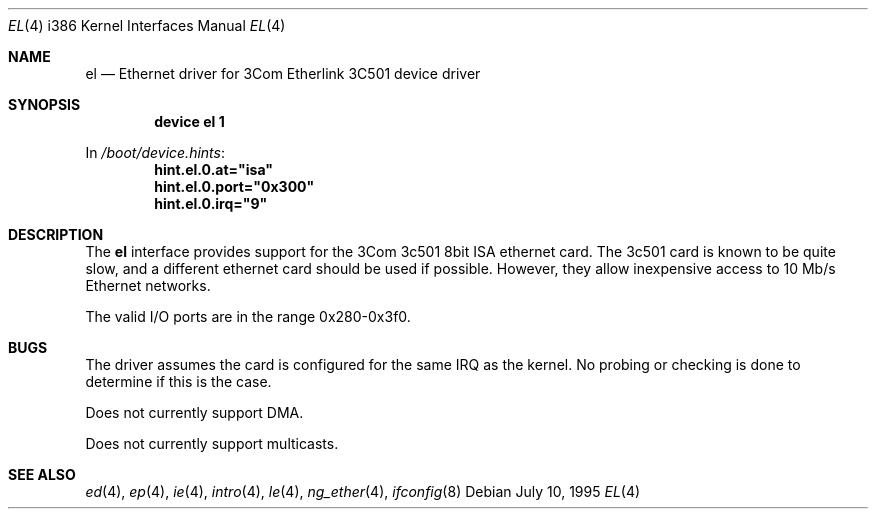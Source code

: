 .\"
.\" Copyright (c) 1994 James A. Jegers
.\" All rights reserved.
.\"
.\" Redistribution and use in source and binary forms, with or without
.\" modification, are permitted provided that the following conditions
.\" are met:
.\" 1. Redistributions of source code must retain the above copyright
.\"    notice, this list of conditions and the following disclaimer.
.\" 2. The name of the author may not be used to endorse or promote products
.\"    derived from this software without specific prior written permission
.\"
.\" THIS SOFTWARE IS PROVIDED BY THE AUTHOR ``AS IS'' AND ANY EXPRESS OR
.\" IMPLIED WARRANTIES, INCLUDING, BUT NOT LIMITED TO, THE IMPLIED WARRANTIES
.\" OF MERCHANTABILITY AND FITNESS FOR A PARTICULAR PURPOSE ARE DISCLAIMED.
.\" IN NO EVENT SHALL THE AUTHOR BE LIABLE FOR ANY DIRECT, INDIRECT,
.\" INCIDENTAL, SPECIAL, EXEMPLARY, OR CONSEQUENTIAL DAMAGES (INCLUDING, BUT
.\" NOT LIMITED TO, PROCUREMENT OF SUBSTITUTE GOODS OR SERVICES; LOSS OF USE,
.\" DATA, OR PROFITS; OR BUSINESS INTERRUPTION) HOWEVER CAUSED AND ON ANY
.\" THEORY OF LIABILITY, WHETHER IN CONTRACT, STRICT LIABILITY, OR TORT
.\" (INCLUDING NEGLIGENCE OR OTHERWISE) ARISING IN ANY WAY OUT OF THE USE OF
.\" THIS SOFTWARE, EVEN IF ADVISED OF THE POSSIBILITY OF SUCH DAMAGE.
.\"
.\" $FreeBSD: src/share/man/man4/man4.i386/el.4,v 1.15 2001/10/13 09:08:36 yokota Exp $
.\"
.Dd July 10, 1995
.Dt EL 4 i386
.Os
.Sh NAME
.Nm el
.Nd Ethernet driver for 3Com Etherlink 3C501 device driver
.Sh SYNOPSIS
.Cd "device el 1"
.Pp
In
.Pa /boot/device.hints :
.Cd hint.el.0.at="isa"
.Cd hint.el.0.port="0x300"
.Cd hint.el.0.irq="9"
.Sh DESCRIPTION
The
.Nm
interface provides support for the 3Com 3c501 8bit ISA ethernet card.
The 3c501 card is known to be quite slow, and a different ethernet card
should be used if possible.
However, they allow inexpensive access to 10 Mb/s Ethernet networks.
.Pp
The valid I/O ports are in the range 0x280-0x3f0.
.Sh BUGS
The driver assumes the card is configured for the same IRQ as the kernel.
No probing or checking is done to determine if this is the case.
.Pp
Does not currently support DMA.
.Pp
Does not currently support multicasts.
.Sh SEE ALSO
.Xr ed 4 ,
.Xr ep 4 ,
.Xr ie 4 ,
.Xr intro 4 ,
.Xr le 4 ,
.Xr ng_ether 4 ,
.Xr ifconfig 8
